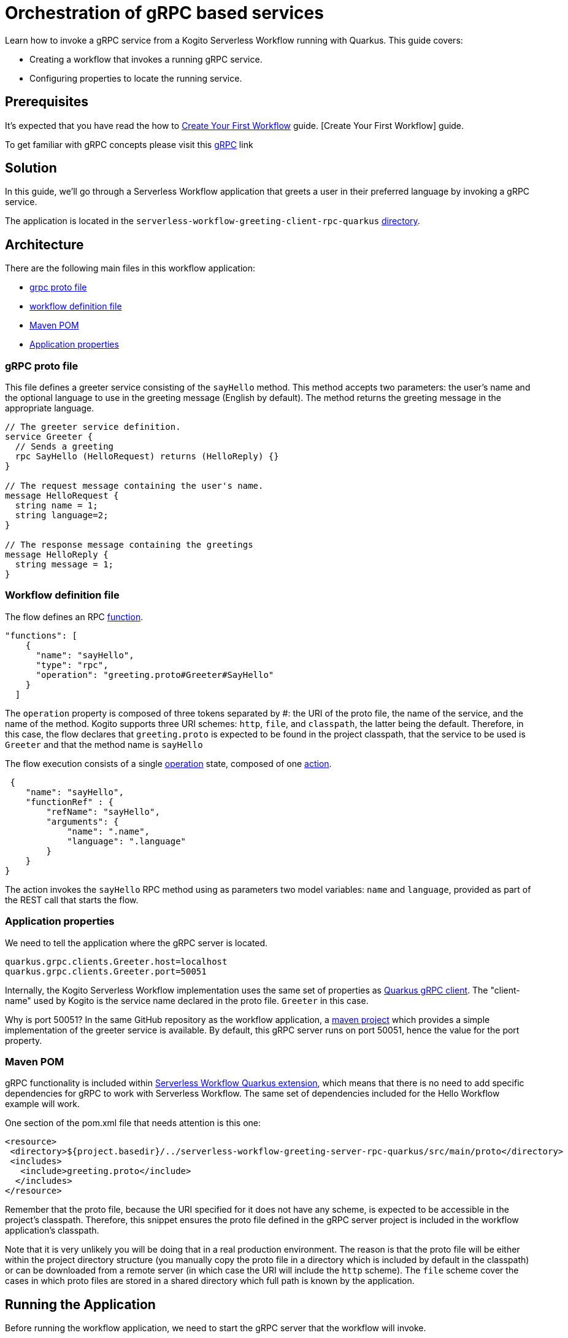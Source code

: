 = Orchestration of gRPC based services

Learn how to invoke a gRPC service from a Kogito Serverless Workflow running with Quarkus. This guide covers:

* Creating a workflow that invokes a running gRPC service. 
* Configuring properties to locate the running service. 

== Prerequisites

It's expected that you have read the how to xref:getting-started/create-your-first-workflow-service.adoc[Create Your First Workflow] guide.
[Create Your First Workflow] guide. 

To get familiar with gRPC concepts please visit this link:https://grpc.io/docs/what-is-grpc/core-concepts/[gRPC] link 

== Solution

In this guide, we'll go through a Serverless Workflow application that greets a user in their preferred language by invoking a gRPC service.

The application is located in the `serverless-workflow-greeting-client-rpc-quarkus`
link:https://github.com/kiegroup/kogito-examples/tree/main/kogito-quarkus-examples/serverless-workflow-greeting-rpc-quarkus/serverless-workflow-greeting-client-rpc-quarkus[directory].

== Architecture

There are the following main files in this workflow application:

* link:https://github.com/kiegroup/kogito-examples/blob/main/kogito-quarkus-examples/serverless-workflow-greeting-rpc-quarkus/serverless-workflow-greeting-server-rpc-quarkus/src/main/proto/greeting.proto[grpc proto file]
* link:https://github.com/kiegroup/kogito-examples/blob/main/kogito-quarkus-examples/serverless-workflow-greeting-rpc-quarkus/serverless-workflow-greeting-client-rpc-quarkus/src/main/resources/jsongreet.sw.json[workflow definition file]
* link:https://github.com/kiegroup/kogito-examples/blob/main/kogito-quarkus-examples/serverless-workflow-greeting-rpc-quarkus/serverless-workflow-greeting-client-rpc-quarkus/pom.xml[Maven POM]
* link:https://github.com/kiegroup/kogito-examples/blob/main/kogito-quarkus-examples/serverless-workflow-greeting-rpc-quarkus/serverless-workflow-greeting-client-rpc-quarkus/src/main/resources/application.properties[Application properties]

=== gRPC proto file

This file defines a greeter service consisting of the `sayHello` method. This method accepts two parameters: the user's name and the optional language to use in the greeting message (English by default). The method returns the greeting message in the appropriate language.

----
// The greeter service definition.
service Greeter {
  // Sends a greeting
  rpc SayHello (HelloRequest) returns (HelloReply) {}
}

// The request message containing the user's name.
message HelloRequest {
  string name = 1;
  string language=2;
}

// The response message containing the greetings
message HelloReply {
  string message = 1;
}
----


=== Workflow definition file

The flow defines an RPC link:https://github.com/serverlessworkflow/specification/blob/main/specification.md#using-functions-for-rpc-service-invocations[function]. 
[source,json]
----

"functions": [
    {
      "name": "sayHello",
      "type": "rpc",
      "operation": "greeting.proto#Greeter#SayHello"
    }
  ]
----

The `operation` property is composed of three tokens separated by #: the URI of the proto file, the name of the service, and the name of the method. Kogito supports three URI schemes: `http`, `file`, and `classpath`, the latter being the default. 
Therefore, in this case, the flow declares that `greeting.proto` is expected to be found in the project classpath, that the service to be used is `Greeter` and that the method name is `sayHello` 

The flow execution consists of a single link:https://github.com/serverlessworkflow/specification/blob/main/specification.md#operation-state[operation] state, composed of one https://github.com/serverlessworkflow/specification/blob/main/specification.md#action-definition[action].

[source,json]
----
 {
    "name": "sayHello",
    "functionRef" : {
        "refName": "sayHello",
        "arguments": {
            "name": ".name",
            "language": ".language"
        }
    }
}
----

The action invokes the `sayHello` RPC method using as parameters two model variables: `name` and `language`, provided as part of the REST call that starts the flow. 
 
=== Application properties

We need to tell the application where the gRPC server is located.

[source,properties]
----
quarkus.grpc.clients.Greeter.host=localhost
quarkus.grpc.clients.Greeter.port=50051
----

Internally, the Kogito Serverless Workflow implementation uses the same set of properties as link:https://quarkus.io/guides/grpc-service-consumption#client-configuration[Quarkus gRPC client].
The "client-name" used by Kogito is the service name declared in the proto file. `Greeter` in this case.

Why is port 50051? In the same GitHub repository as the workflow application, a link:https://github.com/kiegroup/kogito-examples/tree/main/kogito-quarkus-examples/serverless-workflow-greeting-rpc-quarkus/serverless-workflow-greeting-server-rpc-quarkus[maven project] which provides a simple implementation of the greeter service is available. By default, this gRPC server runs on port 50051, hence the value for the port property. 

=== Maven POM 

gRPC functionality is included within link:https://github.com/kiegroup/kogito-runtimes/tree/main/quarkus/extensions/kogito-quarkus-serverless-workflow-extension[Serverless Workflow Quarkus extension], which means that there is no need to add specific dependencies for gRPC to work with Serverless Workflow. 
The same set of dependencies included for the Hello Workflow example will work. 

One section of the pom.xml file that needs attention is this one:

[source,xml]
----
<resource>
 <directory>${project.basedir}/../serverless-workflow-greeting-server-rpc-quarkus/src/main/proto</directory>
 <includes>
   <include>greeting.proto</include>
  </includes>
</resource>
----

Remember that the proto file, because the URI specified for it does not have any scheme, is expected to be accessible in the project's classpath. Therefore, this snippet ensures the proto file defined in the gRPC server project is included in the workflow application's classpath. 

Note that it is very unlikely you will be doing that in a real production environment. The reason is that the proto file will be either within the project directory structure (you manually copy the proto file in a directory which is included by default in the classpath) or can be downloaded from a remote server (in which case the URI will include the `http` scheme). The `file` scheme cover the cases in which proto files are stored in a shared directory which full path is known by the application. 

== Running the Application

Before running the workflow application, we need to start the gRPC server that the workflow will invoke. 

To run the gRPC server, go to the `serverless-workflow-greeting-server-rpc-quarkus` directory and execute the command:
[source, shell]
----
mvn compile exec:java -Dexec.mainClass="org.kie.kogito.examples.sw.greeting.GreeterService"
----

Then, to run the workflow application, use:

[source,shell]
----
mvn clean quarkus:dev
----

Once started, you can invoke the workflow instance with any http client, e.g. `curl`, specifying as body the name and language used in the gRPC service call.

[source,shell]
----
curl -X POST -H 'Content-Type:application/json' -H 'Accept:application/json' -d '{"workflowdata" : {"name": "John", "language": "English"}}' http://localhost:8080/jsongreet
----

The response should be similar (`id` will be different for every execution) to:

[source,shell]
----
{"id":"4376cc50-42d4-45ef-8a5e-6e403a654a30","workflowdata":{"name":"John","language":"English","message":"Hello from gRPC service John"}}
----

Now, you can try greeting in a different language:

[source,shell]
----
curl -X POST -H 'Content-Type:application/json' -H 'Accept:application/json' -d '{"workflowdata" : {"name": "Javi", "language": "Spanish"}}' http://localhost:8080/jsongreet
----

And enjoy the greeting in Spanish ;)
